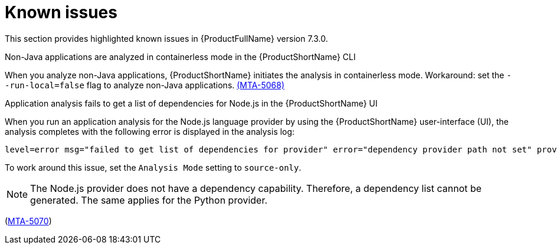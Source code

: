 :_newdoc-version: 2.18.3
:_template-generated: 2025-04-29

:_mod-docs-content-type: REFERENCE

[id="known-issues-7-3-0_{context}"]
= Known issues

This section provides highlighted known issues in {ProductFullName} version 7.3.0.

.Non-Java applications are analyzed in containerless mode in the {ProductShortName} CLI
When you analyze non-Java applications, {ProductShortName} initiates the analysis in containerless mode. Workaround: set the `--run-local=false` flag to analyze non-Java applications. link:https://issues.redhat.com/browse/MTA-5068[(MTA-5068)]

.Application analysis fails to get a list of dependencies for Node.js in the {ProductShortName} UI

When you run an application analysis for the Node.js language provider by using the {ProductShortName} user-interface (UI), the analysis completes with the following error is displayed in the analysis log:

----
level=error msg="failed to get list of dependencies for provider" error="dependency provider path not set" provider=nodejs'
----

To work around this issue, set the `Analysis Mode` setting to `source-only`. 

NOTE: The Node.js provider does not have a dependency capability. Therefore, a dependency list cannot be generated. The same applies for the Python provider.
 
(link:https://issues.redhat.com/browse/MTA-5070[MTA-5070])
